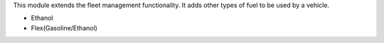 This module extends the fleet management functionality. It adds other types of fuel to be used by a vehicle.

* Ethanol
* Flex(Gasoline/Ethanol)
